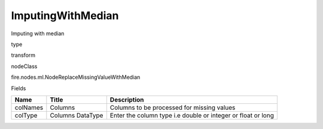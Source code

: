 
ImputingWithMedian
^^^^^^ 

Imputing with median

type

transform

nodeClass

fire.nodes.ml.NodeReplaceMissingValueWithMedian

Fields

+----------+------------------+--------------------------------------------------------------+
| Name     | Title            | Description                                                  |
+==========+==================+==============================================================+
| colNames | Columns          | Columns to be processed for missing values                   |
+----------+------------------+--------------------------------------------------------------+
| colType  | Columns DataType | Enter the column type i.e double or integer or float or long |
+----------+------------------+--------------------------------------------------------------+